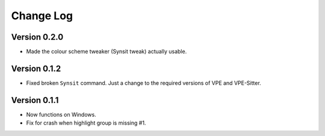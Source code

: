 ==========
Change Log
==========

Version 0.2.0
-------------

- Made the colour scheme tweaker (Synsit tweak) actually usable.


Version 0.1.2
-------------

- Fixed broken ``Synsit`` command. Just a change to the required versions of
  VPE and VPE-Sitter.


Version 0.1.1
-------------

- Now functions on Windows.

- Fix for crash when highlight group is missing #1.
